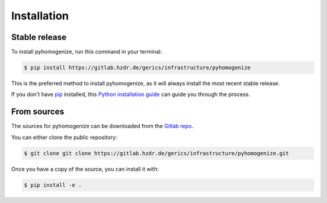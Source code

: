 .. highlight:: shell

============
Installation
============


Stable release
--------------

To install pyhomogenize, run this command in your terminal:

.. code-block:: console

    $ pip install https://gitlab.hzdr.de/gerics/infrastructure/pyhomogenize

This is the preferred method to install pyhomogenize, as it will always install the most recent stable release.

If you don't have `pip`_ installed, this `Python installation guide`_ can guide
you through the process.

.. _pip: https://pip.pypa.io
.. _Python installation guide: http://docs.python-guide.org/en/latest/starting/installation/


From sources
------------

The sources for pyhomogenize can be downloaded from the `Gitlab repo`_.

You can either clone the public repository:

.. code-block:: console

    $ git clone git clone https://gitlab.hzdr.de/gerics/infrastructure/pyhomogenize.git

Once you have a copy of the source, you can install it with:

.. code-block:: console

    $ pip install -e .


.. _Gitlab repo: https://gitlab.hzdr.de/gerics/infrastructure/pyhomogenize

